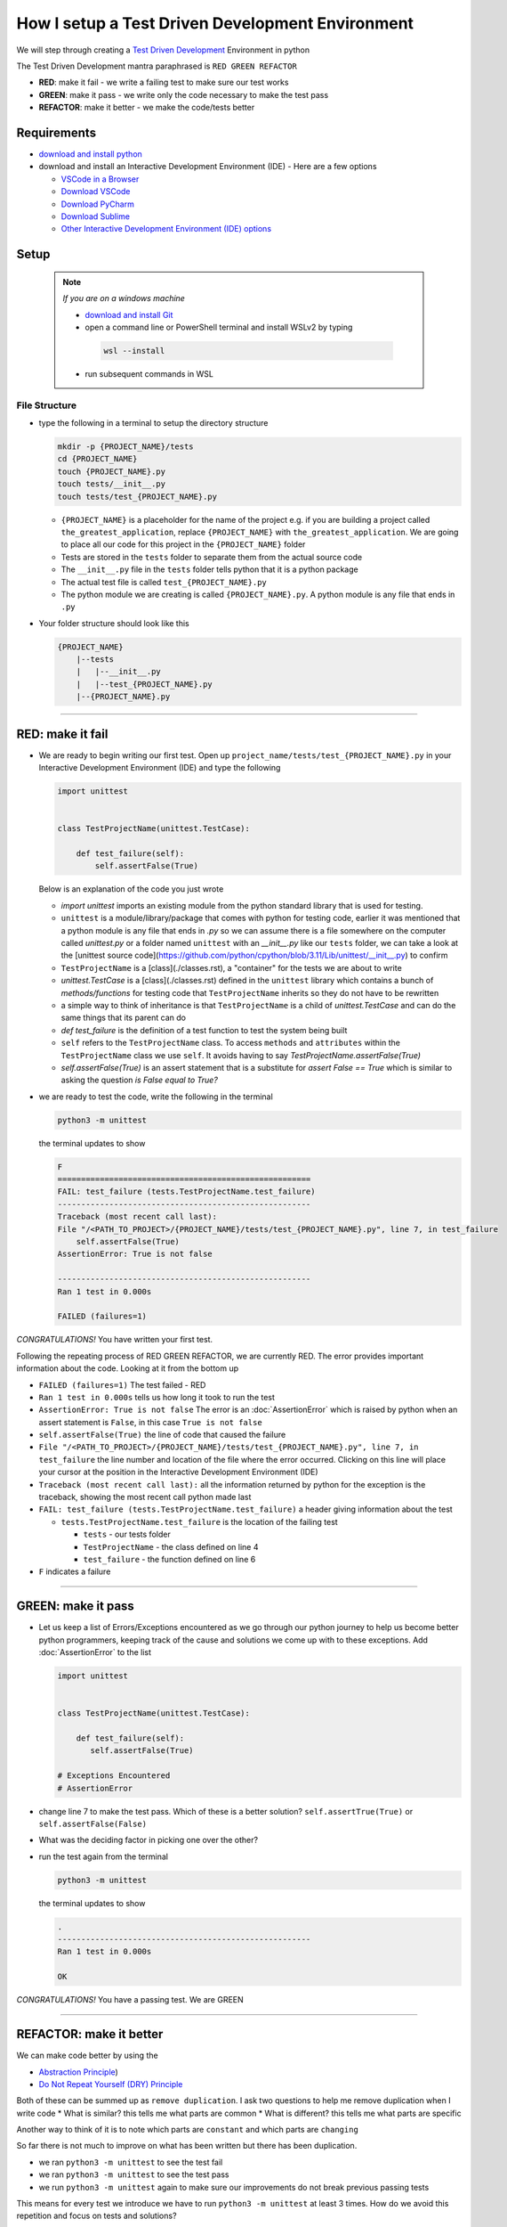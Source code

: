 How I setup a Test Driven Development Environment
==========================================================

We will step through creating a `Test Driven Development <https://en.wikipedia.org/wiki/Test-driven_development>`_ Environment in python

The Test Driven Development mantra paraphrased is ``RED GREEN REFACTOR``

* **RED**: make it fail - we write a failing test to make sure our test works
* **GREEN**: make it pass - we write only the code necessary to make the test pass
* **REFACTOR**: make it better - we make the code/tests better

Requirements
------------


* `download and install python <https://www.python.org/downloads/>`_
* download and install an Interactive Development Environment (IDE) - Here are a few options

  * `VSCode in a Browser <http://vscode.dev>`_
  * `Download VSCode <https://code.visualstudio.com/download>`_
  * `Download PyCharm <https://www.jetbrains.com/pycharm/download/#section=mac>`_
  * `Download Sublime <https://www.sublimetext.com>`_
  * `Other Interactive Development Environment (IDE) options <https://wiki.python.org/moin/IntegratedDevelopmentEnvironments>`_

Setup
-----

    .. note:: *If you are on a windows machine*

     * `download and install Git <https://github.com/git-for-windows/git/releases>`_
     * open a command line or PowerShell terminal and install WSLv2 by typing

      .. code-block::

        wsl --install

     * run subsequent commands in WSL


File Structure
^^^^^^^^^^^^^^


* type the following in a terminal to setup the directory structure

  .. code-block:: shell

    mkdir -p {PROJECT_NAME}/tests
    cd {PROJECT_NAME}
    touch {PROJECT_NAME}.py
    touch tests/__init__.py
    touch tests/test_{PROJECT_NAME}.py

  - ``{PROJECT_NAME}`` is a placeholder for the name of the project e.g. if you are building a project called ``the_greatest_application``, replace ``{PROJECT_NAME}`` with ``the_greatest_application``. We are going to place all our code for this project in the ``{PROJECT_NAME}`` folder
  - Tests are stored in the ``tests`` folder to separate them from the actual source code
  - The ``__init__.py`` file in the ``tests`` folder tells python that it is a python package
  - The actual test file is called ``test_{PROJECT_NAME}.py``
  - The python module we are creating is called ``{PROJECT_NAME}.py``. A python module is any file that ends in ``.py``
* Your folder structure should look like this

  .. code-block::

    {PROJECT_NAME}
        |--tests
        |   |--__init__.py
        |   |--test_{PROJECT_NAME}.py
        |--{PROJECT_NAME}.py


----


RED: make it fail
-----------------


* We are ready to begin writing our first test. Open up ``project_name/tests/test_{PROJECT_NAME}.py`` in your Interactive Development Environment (IDE) and type the following

  .. code-block:: python

    import unittest


    class TestProjectName(unittest.TestCase):

        def test_failure(self):
            self.assertFalse(True)

  Below is an explanation of the code you just wrote

  - `import unittest` imports an existing module from the python standard library that is used for testing.
  - ``unittest`` is a module/library/package that comes with python for testing code, earlier it was mentioned that a python module is any file that ends in `.py` so we can assume there is a file somewhere on the computer called `unittest.py` or a folder named ``unittest`` with an `__init__.py` like our ``tests`` folder, we can take a look at the [unittest source code](https://github.com/python/cpython/blob/3.11/Lib/unittest/__init__.py) to confirm
  - ``TestProjectName`` is a [class](./classes.rst), a "container" for the tests we are about to write
  - `unittest.TestCase` is a [class](./classes.rst) defined in the ``unittest`` library which contains a bunch of `methods/functions` for testing code that ``TestProjectName`` inherits so they do not have to be rewritten
  - a simple way to think of inheritance is that ``TestProjectName`` is a child of `unittest.TestCase` and can do the same things that its parent can do
  - `def test_failure` is the definition of a test function to test the system being built
  - ``self`` refers to the ``TestProjectName`` class. To access ``methods`` and ``attributes`` within the ``TestProjectName`` class we use ``self``. It avoids having to say `TestProjectName.assertFalse(True)`
  - `self.assertFalse(True)` is an assert statement that is a substitute for `assert False == True` which is similar to asking the question `is False equal to True?`


* we are ready to test the code, write the following in the terminal

  .. code-block:: python

      python3 -m unittest

  the terminal updates to show

  .. code-block:: python

    F
    ======================================================
    FAIL: test_failure (tests.TestProjectName.test_failure)
    ------------------------------------------------------
    Traceback (most recent call last):
    File "/<PATH_TO_PROJECT>/{PROJECT_NAME}/tests/test_{PROJECT_NAME}.py", line 7, in test_failure
        self.assertFalse(True)
    AssertionError: True is not false

    ------------------------------------------------------
    Ran 1 test in 0.000s

    FAILED (failures=1)

*CONGRATULATIONS!* You have written your first test.

Following the repeating process of RED GREEN REFACTOR, we are currently RED.
The error provides important information about the code. Looking at it from the bottom up


* ``FAILED (failures=1)`` The test failed - RED
* ``Ran 1 test in 0.000s`` tells us how long it took to run the test
* ``AssertionError: True is not false`` The error is an :doc:`AssertionError` which is raised by python when an assert statement is ``False``, in this case ``True is not false``
* ``self.assertFalse(True)`` the line of code that caused the failure
* ``File "/<PATH_TO_PROJECT>/{PROJECT_NAME}/tests/test_{PROJECT_NAME}.py", line 7, in test_failure`` the line number and location of the file where the error occurred. Clicking on this line will place your cursor at the position in the Interactive Development Environment (IDE)
* ``Traceback (most recent call last):`` all the information returned by python for the exception is the traceback, showing the most recent call python made last
* ``FAIL: test_failure (tests.TestProjectName.test_failure)`` a header giving information about the test

  - ``tests.TestProjectName.test_failure`` is the location of the failing test

    * ``tests`` - our tests folder
    * ``TestProjectName`` - the class defined on line 4
    * ``test_failure`` - the function defined on line 6

* ``F`` indicates a failure

----

GREEN: make it pass
-------------------


* Let us keep a list of Errors/Exceptions encountered as we go through our python journey to help us become better python programmers, keeping track of the cause and solutions we come up with to these exceptions. Add :doc:`AssertionError` to the list

  .. code-block:: python

    import unittest


    class TestProjectName(unittest.TestCase):

        def test_failure(self):
           self.assertFalse(True)

    # Exceptions Encountered
    # AssertionError


* change line 7 to make the test pass. Which of these is a better solution? ``self.assertTrue(True)`` or ``self.assertFalse(False)``
* What was the deciding factor in picking one over the other?
* run the test again from the terminal

  .. code-block:: python

    python3 -m unittest

  the terminal updates to show

  .. code-block:: python

      .
      ------------------------------------------------------
      Ran 1 test in 0.000s

      OK

*CONGRATULATIONS!* You have a passing test. We are GREEN

----

REFACTOR: make it better
------------------------

We can make code better by using the


* `Abstraction Principle <https://en.wikipedia.org/wiki/Abstraction_principle_(computer_programming>`_\ )
* `Do Not Repeat Yourself (DRY) Principle <https://en.wikipedia.org/wiki/Don%27t_repeat_yourself>`_

Both of these can be summed up as ``remove duplication``. I ask two questions to help me remove duplication when I write code
* What is similar? this tells me what parts are common
* What is different? this tells me what parts are specific

Another way to think of it is to note which parts are ``constant`` and which parts are ``changing``

So far there is not much to improve on what has been written but there has been duplication.

* we ran ``python3 -m unittest`` to see the test fail
* we ran ``python3 -m unittest`` to see the test pass
* we run ``python3 -m unittest`` again to make sure our improvements do not break previous passing tests

This means for every test we introduce we have to run ``python3 -m unittest`` at least 3 times.
How do we avoid this repetition and focus on tests and solutions?

How to Automatically Run Tests
^^^^^^^^^^^^^^^^^^^^^^^^^^^^^^

Create a Virtual Environment
++++++++++++++++++++++++++++



   .. *Are you on a Windows machine? If you are not using WSL make the following changes to the examples*::


   * replace ``python3`` with ``python``
   * replace ``source .venv/bin/activate`` with ``.venv/scripts/activate``



* create a file named ``requirements.txt`` in your editor and add this line

  .. code-block:: python

    pytest-watch

* save the file and type the following in the terminal

  .. code-block:: python

      python3 -m venv .venv
      source .venv/bin/activate
      pip install --upgrade pip
      pip install --requirement requirements.txt

  Your folder structure should now look like this

  .. code-block::

      project_name
      |--.venv
      |--tests
      |   |--__init__.py
      |   |--test_<PROJECT_NAME>.py
      |--<PROJECT_NAME>.py
      |--requirements.txt

  You just created a `virtual environment <https://docs.python.org/3/library/venv.html>`_


  - ``python3 -m venv .venv`` creates a virtual environment named ``.venv`` - you can use any name you want
  - `venv <https://docs.python.org/3/library/venv.html#module-venv>`_ is a python module for creating virtual environments, which is an isolated ``subfolder`` that holds any dependencies we install. It helps keep our dependencies for a specific project in the same place as the project
  - ``source .venv/bin/activate`` or ``.venv/scripts/activate`` activates the virtual environment
  - ``pip install --upgrade pip`` - upgrades ``pip`` the `python package manager <https://pypi.org/project/pip/>`_ to the latest version
  - ``pip install --requirement requirements.txt`` installs any python libraries listed in ``requirements.txt``
  - ``pytest-watch`` is a library that automatically runs tests when a change is made to our python files in the project

* type ``pytest-watch`` in the terminal to run the tests and the terminal displays

  .. code-block:: python

    [TODAYS_DATE] Running: py.test
    ======================= test session starts==========================
    platform <YOUR_OPERATING_SYSTEM> -- python <YOUR_python_VERSION >, pytest-<VERSION>, pluggy-<VERSION>
    rootdir: <YOUR_PATH>/project_name
    collected 1 item

    tests/test_<PROJECT_NAME>.py .                                                                                                    [100%]

    ======================= 1 passed in 0.00s ============================


Activate a Virtual Environment
++++++++++++++++++++++++++++++

If you already have a virtual environment setup in a project, you can activate it by following the steps below


* Open a terminal
* change directory to ``<PROJECT_NAME>``
* activate the virtual environment by typing ``source .venv/bin/activate`` in the terminal

*CONGRATULATIONS!* You have successfully setup a python Test Driven Environment and can build anything you want. Go forth and conquer the world

----

Automatically create a Python Test Driven Development Environment
-----------------------------------------------------------------

You made it this far and have become the greatest programmer in the world. Following the practice of removing duplication, let us write a program that contains all the steps we did above. That way any time we want to setup a test driven development environment we can call the program instead of repeating and remembering each step


* open a new file in your Interactive Development Environment (IDE) and type the following then save the file with a name that describes what it does so you remember later, e.g. ``setupPythonTdd.sh``

  .. code-block:: shell

    project_name=$1
    mkdir -p $project_name/tests
    cd $project_name
    touch $project_name.py
    touch tests/__init__.py

    test_file=tests/test_$project_name.py

    cat << DELIMITER > $test_file
    from unittest import TestCase

    class Test$project_name(TestCase):

        def test_failure(self):
            self.assertTrue(False)
    DELIMITER

    echo "pytest-watch" > requirements.txt

    python3 -m pip install --upgrade pip
    python3 -m venv .venv
    source .venv/bin/activate
    python3 -m pip install -r requirements.txt
    pytest-watch

* make the program executable by typing this command in the terminal

  .. code-block:: shell

    chmod +x setupPythonTdd.sh

* you can now create a Test Driven Development environment by giving a name you want for the ``$project_name`` variable when the program is called e.g. typing this command in the terminal will setup the environment for a project named ``the_greatest_application``

  .. code-block:: shell

    ./setupPythonTdd the_greatest_application

This is one of the advantages of programming, we can take a series of steps and make them a one line command which the computer does on our behalf
